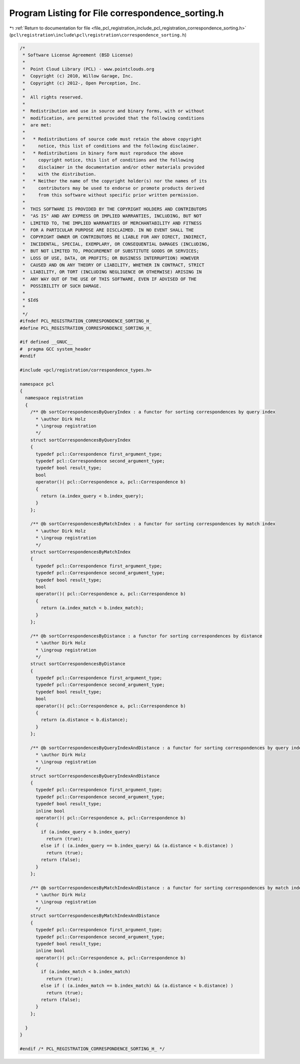 
.. _program_listing_file_pcl_registration_include_pcl_registration_correspondence_sorting.h:

Program Listing for File correspondence_sorting.h
=================================================

|exhale_lsh| :ref:`Return to documentation for file <file_pcl_registration_include_pcl_registration_correspondence_sorting.h>` (``pcl\registration\include\pcl\registration\correspondence_sorting.h``)

.. |exhale_lsh| unicode:: U+021B0 .. UPWARDS ARROW WITH TIP LEFTWARDS

.. code-block:: cpp

   /*
    * Software License Agreement (BSD License)
    *
    *  Point Cloud Library (PCL) - www.pointclouds.org
    *  Copyright (c) 2010, Willow Garage, Inc.
    *  Copyright (c) 2012-, Open Perception, Inc.
    *
    *  All rights reserved.
    *
    *  Redistribution and use in source and binary forms, with or without
    *  modification, are permitted provided that the following conditions
    *  are met:
    *
    *   * Redistributions of source code must retain the above copyright
    *     notice, this list of conditions and the following disclaimer.
    *   * Redistributions in binary form must reproduce the above
    *     copyright notice, this list of conditions and the following
    *     disclaimer in the documentation and/or other materials provided
    *     with the distribution.
    *   * Neither the name of the copyright holder(s) nor the names of its
    *     contributors may be used to endorse or promote products derived
    *     from this software without specific prior written permission.
    *
    *  THIS SOFTWARE IS PROVIDED BY THE COPYRIGHT HOLDERS AND CONTRIBUTORS
    *  "AS IS" AND ANY EXPRESS OR IMPLIED WARRANTIES, INCLUDING, BUT NOT
    *  LIMITED TO, THE IMPLIED WARRANTIES OF MERCHANTABILITY AND FITNESS
    *  FOR A PARTICULAR PURPOSE ARE DISCLAIMED. IN NO EVENT SHALL THE
    *  COPYRIGHT OWNER OR CONTRIBUTORS BE LIABLE FOR ANY DIRECT, INDIRECT,
    *  INCIDENTAL, SPECIAL, EXEMPLARY, OR CONSEQUENTIAL DAMAGES (INCLUDING,
    *  BUT NOT LIMITED TO, PROCUREMENT OF SUBSTITUTE GOODS OR SERVICES;
    *  LOSS OF USE, DATA, OR PROFITS; OR BUSINESS INTERRUPTION) HOWEVER
    *  CAUSED AND ON ANY THEORY OF LIABILITY, WHETHER IN CONTRACT, STRICT
    *  LIABILITY, OR TORT (INCLUDING NEGLIGENCE OR OTHERWISE) ARISING IN
    *  ANY WAY OUT OF THE USE OF THIS SOFTWARE, EVEN IF ADVISED OF THE
    *  POSSIBILITY OF SUCH DAMAGE.
    *
    * $Id$
    *
    */
   #ifndef PCL_REGISTRATION_CORRESPONDENCE_SORTING_H_
   #define PCL_REGISTRATION_CORRESPONDENCE_SORTING_H_
   
   #if defined __GNUC__
   #  pragma GCC system_header
   #endif
   
   #include <pcl/registration/correspondence_types.h>
   
   namespace pcl
   {
     namespace registration
     {
       /** @b sortCorrespondencesByQueryIndex : a functor for sorting correspondences by query index
         * \author Dirk Holz
         * \ingroup registration
         */
       struct sortCorrespondencesByQueryIndex
       {
         typedef pcl::Correspondence first_argument_type;
         typedef pcl::Correspondence second_argument_type;
         typedef bool result_type;
         bool
         operator()( pcl::Correspondence a, pcl::Correspondence b)
         {
           return (a.index_query < b.index_query);
         }
       };
   
       /** @b sortCorrespondencesByMatchIndex : a functor for sorting correspondences by match index
         * \author Dirk Holz
         * \ingroup registration
         */
       struct sortCorrespondencesByMatchIndex
       {
         typedef pcl::Correspondence first_argument_type;
         typedef pcl::Correspondence second_argument_type;
         typedef bool result_type;
         bool 
         operator()( pcl::Correspondence a, pcl::Correspondence b)
         {
           return (a.index_match < b.index_match);
         }
       };
   
       /** @b sortCorrespondencesByDistance : a functor for sorting correspondences by distance
         * \author Dirk Holz
         * \ingroup registration
         */
       struct sortCorrespondencesByDistance
       {
         typedef pcl::Correspondence first_argument_type;
         typedef pcl::Correspondence second_argument_type;
         typedef bool result_type;
         bool 
         operator()( pcl::Correspondence a, pcl::Correspondence b)
         {
           return (a.distance < b.distance);
         }
       };
   
       /** @b sortCorrespondencesByQueryIndexAndDistance : a functor for sorting correspondences by query index _and_ distance
         * \author Dirk Holz
         * \ingroup registration
         */
       struct sortCorrespondencesByQueryIndexAndDistance
       {
         typedef pcl::Correspondence first_argument_type;
         typedef pcl::Correspondence second_argument_type;
         typedef bool result_type;
         inline bool 
         operator()( pcl::Correspondence a, pcl::Correspondence b)
         {
           if (a.index_query < b.index_query)
             return (true);
           else if ( (a.index_query == b.index_query) && (a.distance < b.distance) )
             return (true);
           return (false);
         }
       };
   
       /** @b sortCorrespondencesByMatchIndexAndDistance : a functor for sorting correspondences by match index _and_ distance
         * \author Dirk Holz
         * \ingroup registration
         */
       struct sortCorrespondencesByMatchIndexAndDistance
       {
         typedef pcl::Correspondence first_argument_type;
         typedef pcl::Correspondence second_argument_type;
         typedef bool result_type;
         inline bool 
         operator()( pcl::Correspondence a, pcl::Correspondence b)
         {
           if (a.index_match < b.index_match)
             return (true);
           else if ( (a.index_match == b.index_match) && (a.distance < b.distance) )
             return (true);
           return (false);
         }
       };
   
     }
   }
   
   #endif /* PCL_REGISTRATION_CORRESPONDENCE_SORTING_H_ */
